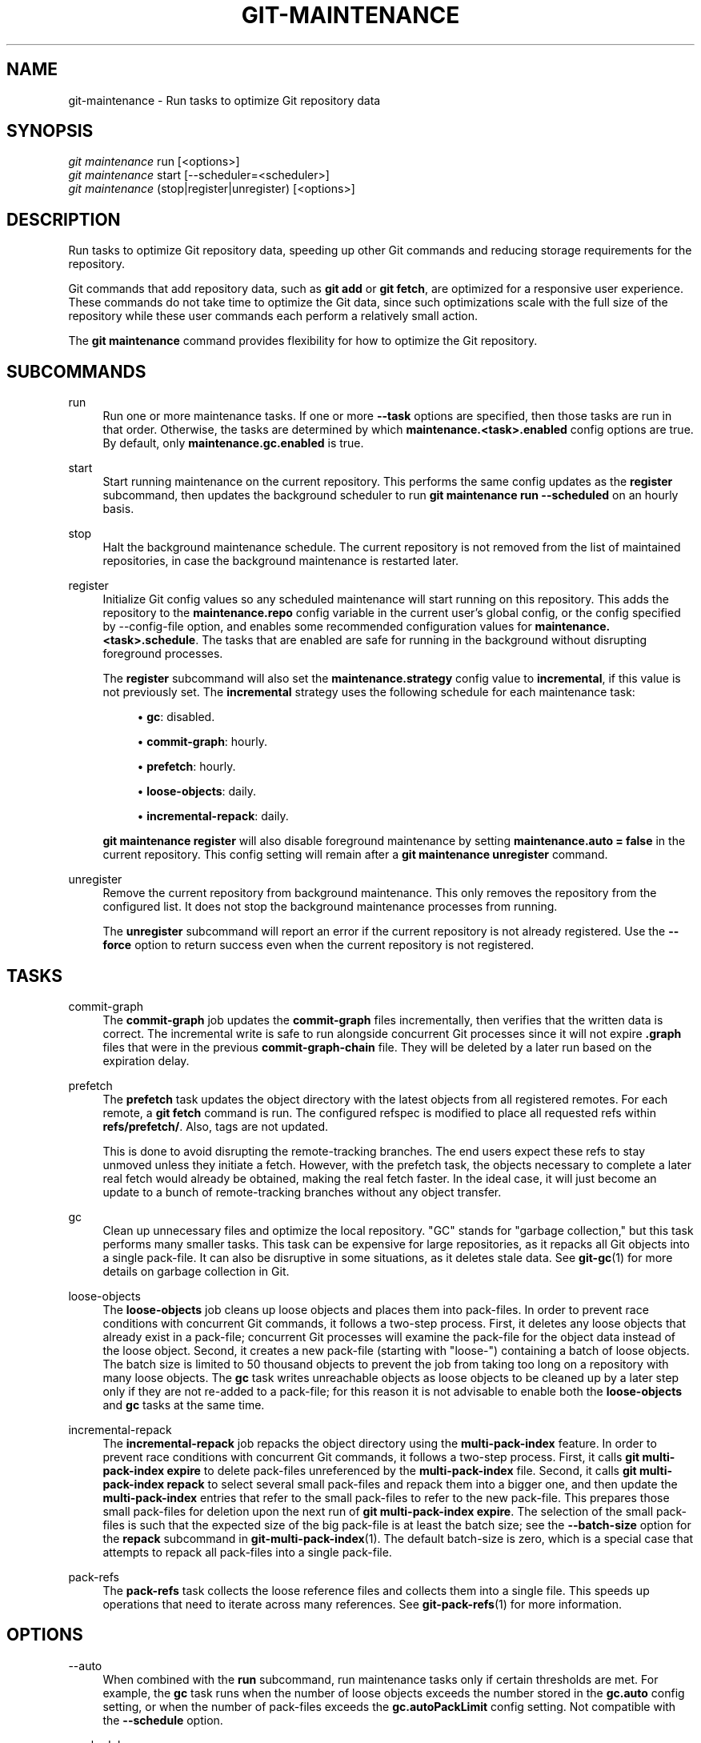 '\" t
.\"     Title: git-maintenance
.\"    Author: [FIXME: author] [see http://www.docbook.org/tdg5/en/html/author]
.\" Generator: DocBook XSL Stylesheets vsnapshot <http://docbook.sf.net/>
.\"      Date: 2024-06-28
.\"    Manual: Git Manual
.\"    Source: Git 2.45.2.686.g790a17fb19
.\"  Language: English
.\"
.TH "GIT\-MAINTENANCE" "1" "2024\-06\-28" "Git 2\&.45\&.2\&.686\&.g790a17" "Git Manual"
.\" -----------------------------------------------------------------
.\" * Define some portability stuff
.\" -----------------------------------------------------------------
.\" ~~~~~~~~~~~~~~~~~~~~~~~~~~~~~~~~~~~~~~~~~~~~~~~~~~~~~~~~~~~~~~~~~
.\" http://bugs.debian.org/507673
.\" http://lists.gnu.org/archive/html/groff/2009-02/msg00013.html
.\" ~~~~~~~~~~~~~~~~~~~~~~~~~~~~~~~~~~~~~~~~~~~~~~~~~~~~~~~~~~~~~~~~~
.ie \n(.g .ds Aq \(aq
.el       .ds Aq '
.\" -----------------------------------------------------------------
.\" * set default formatting
.\" -----------------------------------------------------------------
.\" disable hyphenation
.nh
.\" disable justification (adjust text to left margin only)
.ad l
.\" -----------------------------------------------------------------
.\" * MAIN CONTENT STARTS HERE *
.\" -----------------------------------------------------------------
.SH "NAME"
git-maintenance \- Run tasks to optimize Git repository data
.SH "SYNOPSIS"
.sp
.nf
\fIgit maintenance\fR run [<options>]
\fIgit maintenance\fR start [\-\-scheduler=<scheduler>]
\fIgit maintenance\fR (stop|register|unregister) [<options>]
.fi
.sp
.SH "DESCRIPTION"
.sp
Run tasks to optimize Git repository data, speeding up other Git commands and reducing storage requirements for the repository\&.
.sp
Git commands that add repository data, such as \fBgit add\fR or \fBgit fetch\fR, are optimized for a responsive user experience\&. These commands do not take time to optimize the Git data, since such optimizations scale with the full size of the repository while these user commands each perform a relatively small action\&.
.sp
The \fBgit maintenance\fR command provides flexibility for how to optimize the Git repository\&.
.SH "SUBCOMMANDS"
.PP
run
.RS 4
Run one or more maintenance tasks\&. If one or more
\fB\-\-task\fR
options are specified, then those tasks are run in that order\&. Otherwise, the tasks are determined by which
\fBmaintenance\&.<task>\&.enabled\fR
config options are true\&. By default, only
\fBmaintenance\&.gc\&.enabled\fR
is true\&.
.RE
.PP
start
.RS 4
Start running maintenance on the current repository\&. This performs the same config updates as the
\fBregister\fR
subcommand, then updates the background scheduler to run
\fBgit maintenance run \-\-scheduled\fR
on an hourly basis\&.
.RE
.PP
stop
.RS 4
Halt the background maintenance schedule\&. The current repository is not removed from the list of maintained repositories, in case the background maintenance is restarted later\&.
.RE
.PP
register
.RS 4
Initialize Git config values so any scheduled maintenance will start running on this repository\&. This adds the repository to the
\fBmaintenance\&.repo\fR
config variable in the current user\(cqs global config, or the config specified by \-\-config\-file option, and enables some recommended configuration values for
\fBmaintenance\&.<task>\&.schedule\fR\&. The tasks that are enabled are safe for running in the background without disrupting foreground processes\&.
.sp
The
\fBregister\fR
subcommand will also set the
\fBmaintenance\&.strategy\fR
config value to
\fBincremental\fR, if this value is not previously set\&. The
\fBincremental\fR
strategy uses the following schedule for each maintenance task:
.sp
.RS 4
.ie n \{\
\h'-04'\(bu\h'+03'\c
.\}
.el \{\
.sp -1
.IP \(bu 2.3
.\}
\fBgc\fR: disabled\&.
.RE
.sp
.RS 4
.ie n \{\
\h'-04'\(bu\h'+03'\c
.\}
.el \{\
.sp -1
.IP \(bu 2.3
.\}
\fBcommit\-graph\fR: hourly\&.
.RE
.sp
.RS 4
.ie n \{\
\h'-04'\(bu\h'+03'\c
.\}
.el \{\
.sp -1
.IP \(bu 2.3
.\}
\fBprefetch\fR: hourly\&.
.RE
.sp
.RS 4
.ie n \{\
\h'-04'\(bu\h'+03'\c
.\}
.el \{\
.sp -1
.IP \(bu 2.3
.\}
\fBloose\-objects\fR: daily\&.
.RE
.sp
.RS 4
.ie n \{\
\h'-04'\(bu\h'+03'\c
.\}
.el \{\
.sp -1
.IP \(bu 2.3
.\}
\fBincremental\-repack\fR: daily\&.
.RE
.sp
\fBgit maintenance register\fR
will also disable foreground maintenance by setting
\fBmaintenance\&.auto = false\fR
in the current repository\&. This config setting will remain after a
\fBgit maintenance unregister\fR
command\&.
.RE
.PP
unregister
.RS 4
Remove the current repository from background maintenance\&. This only removes the repository from the configured list\&. It does not stop the background maintenance processes from running\&.
.sp
The
\fBunregister\fR
subcommand will report an error if the current repository is not already registered\&. Use the
\fB\-\-force\fR
option to return success even when the current repository is not registered\&.
.RE
.SH "TASKS"
.PP
commit\-graph
.RS 4
The
\fBcommit\-graph\fR
job updates the
\fBcommit\-graph\fR
files incrementally, then verifies that the written data is correct\&. The incremental write is safe to run alongside concurrent Git processes since it will not expire
\fB\&.graph\fR
files that were in the previous
\fBcommit\-graph\-chain\fR
file\&. They will be deleted by a later run based on the expiration delay\&.
.RE
.PP
prefetch
.RS 4
The
\fBprefetch\fR
task updates the object directory with the latest objects from all registered remotes\&. For each remote, a
\fBgit fetch\fR
command is run\&. The configured refspec is modified to place all requested refs within
\fBrefs/prefetch/\fR\&. Also, tags are not updated\&.
.sp
This is done to avoid disrupting the remote\-tracking branches\&. The end users expect these refs to stay unmoved unless they initiate a fetch\&. However, with the prefetch task, the objects necessary to complete a later real fetch would already be obtained, making the real fetch faster\&. In the ideal case, it will just become an update to a bunch of remote\-tracking branches without any object transfer\&.
.RE
.PP
gc
.RS 4
Clean up unnecessary files and optimize the local repository\&. "GC" stands for "garbage collection," but this task performs many smaller tasks\&. This task can be expensive for large repositories, as it repacks all Git objects into a single pack\-file\&. It can also be disruptive in some situations, as it deletes stale data\&. See
\fBgit-gc\fR(1)
for more details on garbage collection in Git\&.
.RE
.PP
loose\-objects
.RS 4
The
\fBloose\-objects\fR
job cleans up loose objects and places them into pack\-files\&. In order to prevent race conditions with concurrent Git commands, it follows a two\-step process\&. First, it deletes any loose objects that already exist in a pack\-file; concurrent Git processes will examine the pack\-file for the object data instead of the loose object\&. Second, it creates a new pack\-file (starting with "loose\-") containing a batch of loose objects\&. The batch size is limited to 50 thousand objects to prevent the job from taking too long on a repository with many loose objects\&. The
\fBgc\fR
task writes unreachable objects as loose objects to be cleaned up by a later step only if they are not re\-added to a pack\-file; for this reason it is not advisable to enable both the
\fBloose\-objects\fR
and
\fBgc\fR
tasks at the same time\&.
.RE
.PP
incremental\-repack
.RS 4
The
\fBincremental\-repack\fR
job repacks the object directory using the
\fBmulti\-pack\-index\fR
feature\&. In order to prevent race conditions with concurrent Git commands, it follows a two\-step process\&. First, it calls
\fBgit multi\-pack\-index expire\fR
to delete pack\-files unreferenced by the
\fBmulti\-pack\-index\fR
file\&. Second, it calls
\fBgit multi\-pack\-index repack\fR
to select several small pack\-files and repack them into a bigger one, and then update the
\fBmulti\-pack\-index\fR
entries that refer to the small pack\-files to refer to the new pack\-file\&. This prepares those small pack\-files for deletion upon the next run of
\fBgit multi\-pack\-index expire\fR\&. The selection of the small pack\-files is such that the expected size of the big pack\-file is at least the batch size; see the
\fB\-\-batch\-size\fR
option for the
\fBrepack\fR
subcommand in
\fBgit-multi-pack-index\fR(1)\&. The default batch\-size is zero, which is a special case that attempts to repack all pack\-files into a single pack\-file\&.
.RE
.PP
pack\-refs
.RS 4
The
\fBpack\-refs\fR
task collects the loose reference files and collects them into a single file\&. This speeds up operations that need to iterate across many references\&. See
\fBgit-pack-refs\fR(1)
for more information\&.
.RE
.SH "OPTIONS"
.PP
\-\-auto
.RS 4
When combined with the
\fBrun\fR
subcommand, run maintenance tasks only if certain thresholds are met\&. For example, the
\fBgc\fR
task runs when the number of loose objects exceeds the number stored in the
\fBgc\&.auto\fR
config setting, or when the number of pack\-files exceeds the
\fBgc\&.autoPackLimit\fR
config setting\&. Not compatible with the
\fB\-\-schedule\fR
option\&.
.RE
.PP
\-\-schedule
.RS 4
When combined with the
\fBrun\fR
subcommand, run maintenance tasks only if certain time conditions are met, as specified by the
\fBmaintenance\&.<task>\&.schedule\fR
config value for each
\fB<task>\fR\&. This config value specifies a number of seconds since the last time that task ran, according to the
\fBmaintenance\&.<task>\&.lastRun\fR
config value\&. The tasks that are tested are those provided by the
\fB\-\-task=<task>\fR
option(s) or those with
\fBmaintenance\&.<task>\&.enabled\fR
set to true\&.
.RE
.PP
\-\-quiet
.RS 4
Do not report progress or other information over
\fBstderr\fR\&.
.RE
.PP
\-\-task=<task>
.RS 4
If this option is specified one or more times, then only run the specified tasks in the specified order\&. If no
\fB\-\-task=<task>\fR
arguments are specified, then only the tasks with
\fBmaintenance\&.<task>\&.enabled\fR
configured as
\fBtrue\fR
are considered\&. See the
\fITASKS\fR
section for the list of accepted
\fB<task>\fR
values\&.
.RE
.PP
\-\-scheduler=auto|crontab|systemd\-timer|launchctl|schtasks
.RS 4
When combined with the
\fBstart\fR
subcommand, specify the scheduler for running the hourly, daily and weekly executions of
\fBgit maintenance run\fR\&. Possible values for
\fB<scheduler>\fR
are
\fBauto\fR,
\fBcrontab\fR
(POSIX),
\fBsystemd\-timer\fR
(Linux),
\fBlaunchctl\fR
(macOS), and
\fBschtasks\fR
(Windows)\&. When
\fBauto\fR
is specified, the appropriate platform\-specific scheduler is used; on Linux,
\fBsystemd\-timer\fR
is used if available, otherwise
\fBcrontab\fR\&. Default is
\fBauto\fR\&.
.RE
.SH "TROUBLESHOOTING"
.sp
The \fBgit maintenance\fR command is designed to simplify the repository maintenance patterns while minimizing user wait time during Git commands\&. A variety of configuration options are available to allow customizing this process\&. The default maintenance options focus on operations that complete quickly, even on large repositories\&.
.sp
Users may find some cases where scheduled maintenance tasks do not run as frequently as intended\&. Each \fBgit maintenance run\fR command takes a lock on the repository\(cqs object database, and this prevents other concurrent \fBgit maintenance run\fR commands from running on the same repository\&. Without this safeguard, competing processes could leave the repository in an unpredictable state\&.
.sp
The background maintenance schedule runs \fBgit maintenance run\fR processes on an hourly basis\&. Each run executes the "hourly" tasks\&. At midnight, that process also executes the "daily" tasks\&. At midnight on the first day of the week, that process also executes the "weekly" tasks\&. A single process iterates over each registered repository, performing the scheduled tasks for that frequency\&. Depending on the number of registered repositories and their sizes, this process may take longer than an hour\&. In this case, multiple \fBgit maintenance run\fR commands may run on the same repository at the same time, colliding on the object database lock\&. This results in one of the two tasks not running\&.
.sp
If you find that some maintenance windows are taking longer than one hour to complete, then consider reducing the complexity of your maintenance tasks\&. For example, the \fBgc\fR task is much slower than the \fBincremental\-repack\fR task\&. However, this comes at a cost of a slightly larger object database\&. Consider moving more expensive tasks to be run less frequently\&.
.sp
Expert users may consider scheduling their own maintenance tasks using a different schedule than is available through \fBgit maintenance start\fR and Git configuration options\&. These users should be aware of the object database lock and how concurrent \fBgit maintenance run\fR commands behave\&. Further, the \fBgit gc\fR command should not be combined with \fBgit maintenance run\fR commands\&. \fBgit gc\fR modifies the object database but does not take the lock in the same way as \fBgit maintenance run\fR\&. If possible, use \fBgit maintenance run \-\-task=gc\fR instead of \fBgit gc\fR\&.
.sp
The following sections describe the mechanisms put in place to run background maintenance by \fBgit maintenance start\fR and how to customize them\&.
.SH "BACKGROUND MAINTENANCE ON POSIX SYSTEMS"
.sp
The standard mechanism for scheduling background tasks on POSIX systems is cron(8)\&. This tool executes commands based on a given schedule\&. The current list of user\-scheduled tasks can be found by running \fBcrontab \-l\fR\&. The schedule written by \fBgit maintenance start\fR is similar to this:
.sp
.if n \{\
.RS 4
.\}
.nf
# BEGIN GIT MAINTENANCE SCHEDULE
# The following schedule was created by Git
# Any edits made in this region might be
# replaced in the future by a Git command\&.

0 1\-23 * * * "/<path>/git" \-\-exec\-path="/<path>" for\-each\-repo \-\-config=maintenance\&.repo maintenance run \-\-schedule=hourly
0 0 * * 1\-6 "/<path>/git" \-\-exec\-path="/<path>" for\-each\-repo \-\-config=maintenance\&.repo maintenance run \-\-schedule=daily
0 0 * * 0 "/<path>/git" \-\-exec\-path="/<path>" for\-each\-repo \-\-config=maintenance\&.repo maintenance run \-\-schedule=weekly

# END GIT MAINTENANCE SCHEDULE
.fi
.if n \{\
.RE
.\}
.sp
.sp
The comments are used as a region to mark the schedule as written by Git\&. Any modifications within this region will be completely deleted by \fBgit maintenance stop\fR or overwritten by \fBgit maintenance start\fR\&.
.sp
The \fBcrontab\fR entry specifies the full path of the \fBgit\fR executable to ensure that the executed \fBgit\fR command is the same one with which \fBgit maintenance start\fR was issued independent of \fBPATH\fR\&. If the same user runs \fBgit maintenance start\fR with multiple Git executables, then only the latest executable is used\&.
.sp
These commands use \fBgit for\-each\-repo \-\-config=maintenance\&.repo\fR to run \fBgit maintenance run \-\-schedule=<frequency>\fR on each repository listed in the multi\-valued \fBmaintenance\&.repo\fR config option\&. These are typically loaded from the user\-specific global config\&. The \fBgit maintenance\fR process then determines which maintenance tasks are configured to run on each repository with each \fB<frequency>\fR using the \fBmaintenance\&.<task>\&.schedule\fR config options\&. These values are loaded from the global or repository config values\&.
.sp
If the config values are insufficient to achieve your desired background maintenance schedule, then you can create your own schedule\&. If you run \fBcrontab \-e\fR, then an editor will load with your user\-specific \fBcron\fR schedule\&. In that editor, you can add your own schedule lines\&. You could start by adapting the default schedule listed earlier, or you could read the crontab(5) documentation for advanced scheduling techniques\&. Please do use the full path and \fB\-\-exec\-path\fR techniques from the default schedule to ensure you are executing the correct binaries in your schedule\&.
.SH "BACKGROUND MAINTENANCE ON LINUX SYSTEMD SYSTEMS"
.sp
While Linux supports \fBcron\fR, depending on the distribution, \fBcron\fR may be an optional package not necessarily installed\&. On modern Linux distributions, systemd timers are superseding it\&.
.sp
If user systemd timers are available, they will be used as a replacement of \fBcron\fR\&.
.sp
In this case, \fBgit maintenance start\fR will create user systemd timer units and start the timers\&. The current list of user\-scheduled tasks can be found by running \fBsystemctl \-\-user list\-timers\fR\&. The timers written by \fBgit maintenance start\fR are similar to this:
.sp
.if n \{\
.RS 4
.\}
.nf
$ systemctl \-\-user list\-timers
NEXT                         LEFT          LAST                         PASSED     UNIT                         ACTIVATES
Thu 2021\-04\-29 19:00:00 CEST 42min left    Thu 2021\-04\-29 18:00:11 CEST 17min ago  git\-maintenance@hourly\&.timer git\-maintenance@hourly\&.service
Fri 2021\-04\-30 00:00:00 CEST 5h 42min left Thu 2021\-04\-29 00:00:11 CEST 18h ago    git\-maintenance@daily\&.timer  git\-maintenance@daily\&.service
Mon 2021\-05\-03 00:00:00 CEST 3 days left   Mon 2021\-04\-26 00:00:11 CEST 3 days ago git\-maintenance@weekly\&.timer git\-maintenance@weekly\&.service
.fi
.if n \{\
.RE
.\}
.sp
.sp
One timer is registered for each \fB\-\-schedule=<frequency>\fR option\&.
.sp
The definition of the systemd units can be inspected in the following files:
.sp
.if n \{\
.RS 4
.\}
.nf
~/\&.config/systemd/user/git\-maintenance@\&.timer
~/\&.config/systemd/user/git\-maintenance@\&.service
~/\&.config/systemd/user/timers\&.target\&.wants/git\-maintenance@hourly\&.timer
~/\&.config/systemd/user/timers\&.target\&.wants/git\-maintenance@daily\&.timer
~/\&.config/systemd/user/timers\&.target\&.wants/git\-maintenance@weekly\&.timer
.fi
.if n \{\
.RE
.\}
.sp
.sp
\fBgit maintenance start\fR will overwrite these files and start the timer again with \fBsystemctl \-\-user\fR, so any customization should be done by creating a drop\-in file, i\&.e\&. a \fB\&.conf\fR suffixed file in the \fB~/\&.config/systemd/user/git\-maintenance@\&.service\&.d\fR directory\&.
.sp
\fBgit maintenance stop\fR will stop the user systemd timers and delete the above mentioned files\&.
.sp
For more details, see \fBsystemd\&.timer(5)\fR\&.
.SH "BACKGROUND MAINTENANCE ON MACOS SYSTEMS"
.sp
While macOS technically supports \fBcron\fR, using \fBcrontab \-e\fR requires elevated privileges and the executed process does not have a full user context\&. Without a full user context, Git and its credential helpers cannot access stored credentials, so some maintenance tasks are not functional\&.
.sp
Instead, \fBgit maintenance start\fR interacts with the \fBlaunchctl\fR tool, which is the recommended way to schedule timed jobs in macOS\&. Scheduling maintenance through \fBgit maintenance (start|stop)\fR requires some \fBlaunchctl\fR features available only in macOS 10\&.11 or later\&.
.sp
Your user\-specific scheduled tasks are stored as XML\-formatted \fB\&.plist\fR files in \fB~/Library/LaunchAgents/\fR\&. You can see the currently\-registered tasks using the following command:
.sp
.if n \{\
.RS 4
.\}
.nf
$ ls ~/Library/LaunchAgents/org\&.git\-scm\&.git*
org\&.git\-scm\&.git\&.daily\&.plist
org\&.git\-scm\&.git\&.hourly\&.plist
org\&.git\-scm\&.git\&.weekly\&.plist
.fi
.if n \{\
.RE
.\}
.sp
.sp
One task is registered for each \fB\-\-schedule=<frequency>\fR option\&. To inspect how the XML format describes each schedule, open one of these \fB\&.plist\fR files in an editor and inspect the \fB<array>\fR element following the \fB<key>StartCalendarInterval</key>\fR element\&.
.sp
\fBgit maintenance start\fR will overwrite these files and register the tasks again with \fBlaunchctl\fR, so any customizations should be done by creating your own \fB\&.plist\fR files with distinct names\&. Similarly, the \fBgit maintenance stop\fR command will unregister the tasks with \fBlaunchctl\fR and delete the \fB\&.plist\fR files\&.
.sp
To create more advanced customizations to your background tasks, see launchctl\&.plist(5) for more information\&.
.SH "BACKGROUND MAINTENANCE ON WINDOWS SYSTEMS"
.sp
Windows does not support \fBcron\fR and instead has its own system for scheduling background tasks\&. The \fBgit maintenance start\fR command uses the \fBschtasks\fR command to submit tasks to this system\&. You can inspect all background tasks using the Task Scheduler application\&. The tasks added by Git have names of the form \fBGit Maintenance (<frequency>)\fR\&. The Task Scheduler GUI has ways to inspect these tasks, but you can also export the tasks to XML files and view the details there\&.
.sp
Note that since Git is a console application, these background tasks create a console window visible to the current user\&. This can be changed manually by selecting the "Run whether user is logged in or not" option in Task Scheduler\&. This change requires a password input, which is why \fBgit maintenance start\fR does not select it by default\&.
.sp
If you want to customize the background tasks, please rename the tasks so future calls to \fBgit maintenance (start|stop)\fR do not overwrite your custom tasks\&.
.SH "CONFIGURATION"
.sp
Everything below this line in this section is selectively included from the \fBgit-config\fR(1) documentation\&. The content is the same as what\(cqs found there:
.PP
maintenance\&.auto
.RS 4
This boolean config option controls whether some commands run
\fBgit maintenance run \-\-auto\fR
after doing their normal work\&. Defaults to true\&.
.RE
.PP
maintenance\&.strategy
.RS 4
This string config option provides a way to specify one of a few recommended schedules for background maintenance\&. This only affects which tasks are run during
\fBgit maintenance run \-\-schedule=X\fR
commands, provided no
\fB\-\-task=<task>\fR
arguments are provided\&. Further, if a
\fBmaintenance\&.<task>\&.schedule\fR
config value is set, then that value is used instead of the one provided by
\fBmaintenance\&.strategy\fR\&. The possible strategy strings are:
.sp
.RS 4
.ie n \{\
\h'-04'\(bu\h'+03'\c
.\}
.el \{\
.sp -1
.IP \(bu 2.3
.\}
\fBnone\fR: This default setting implies no tasks are run at any schedule\&.
.RE
.sp
.RS 4
.ie n \{\
\h'-04'\(bu\h'+03'\c
.\}
.el \{\
.sp -1
.IP \(bu 2.3
.\}
\fBincremental\fR: This setting optimizes for performing small maintenance activities that do not delete any data\&. This does not schedule the
\fBgc\fR
task, but runs the
\fBprefetch\fR
and
\fBcommit\-graph\fR
tasks hourly, the
\fBloose\-objects\fR
and
\fBincremental\-repack\fR
tasks daily, and the
\fBpack\-refs\fR
task weekly\&.
.RE
.RE
.PP
maintenance\&.<task>\&.enabled
.RS 4
This boolean config option controls whether the maintenance task with name
\fB<task>\fR
is run when no
\fB\-\-task\fR
option is specified to
\fBgit maintenance run\fR\&. These config values are ignored if a
\fB\-\-task\fR
option exists\&. By default, only
\fBmaintenance\&.gc\&.enabled\fR
is true\&.
.RE
.PP
maintenance\&.<task>\&.schedule
.RS 4
This config option controls whether or not the given
\fB<task>\fR
runs during a
\fBgit maintenance run \-\-schedule=<frequency>\fR
command\&. The value must be one of "hourly", "daily", or "weekly"\&.
.RE
.PP
maintenance\&.commit\-graph\&.auto
.RS 4
This integer config option controls how often the
\fBcommit\-graph\fR
task should be run as part of
\fBgit maintenance run \-\-auto\fR\&. If zero, then the
\fBcommit\-graph\fR
task will not run with the
\fB\-\-auto\fR
option\&. A negative value will force the task to run every time\&. Otherwise, a positive value implies the command should run when the number of reachable commits that are not in the commit\-graph file is at least the value of
\fBmaintenance\&.commit\-graph\&.auto\fR\&. The default value is 100\&.
.RE
.PP
maintenance\&.loose\-objects\&.auto
.RS 4
This integer config option controls how often the
\fBloose\-objects\fR
task should be run as part of
\fBgit maintenance run \-\-auto\fR\&. If zero, then the
\fBloose\-objects\fR
task will not run with the
\fB\-\-auto\fR
option\&. A negative value will force the task to run every time\&. Otherwise, a positive value implies the command should run when the number of loose objects is at least the value of
\fBmaintenance\&.loose\-objects\&.auto\fR\&. The default value is 100\&.
.RE
.PP
maintenance\&.incremental\-repack\&.auto
.RS 4
This integer config option controls how often the
\fBincremental\-repack\fR
task should be run as part of
\fBgit maintenance run \-\-auto\fR\&. If zero, then the
\fBincremental\-repack\fR
task will not run with the
\fB\-\-auto\fR
option\&. A negative value will force the task to run every time\&. Otherwise, a positive value implies the command should run when the number of pack\-files not in the multi\-pack\-index is at least the value of
\fBmaintenance\&.incremental\-repack\&.auto\fR\&. The default value is 10\&.
.RE
.SH "GIT"
.sp
Part of the \fBgit\fR(1) suite
